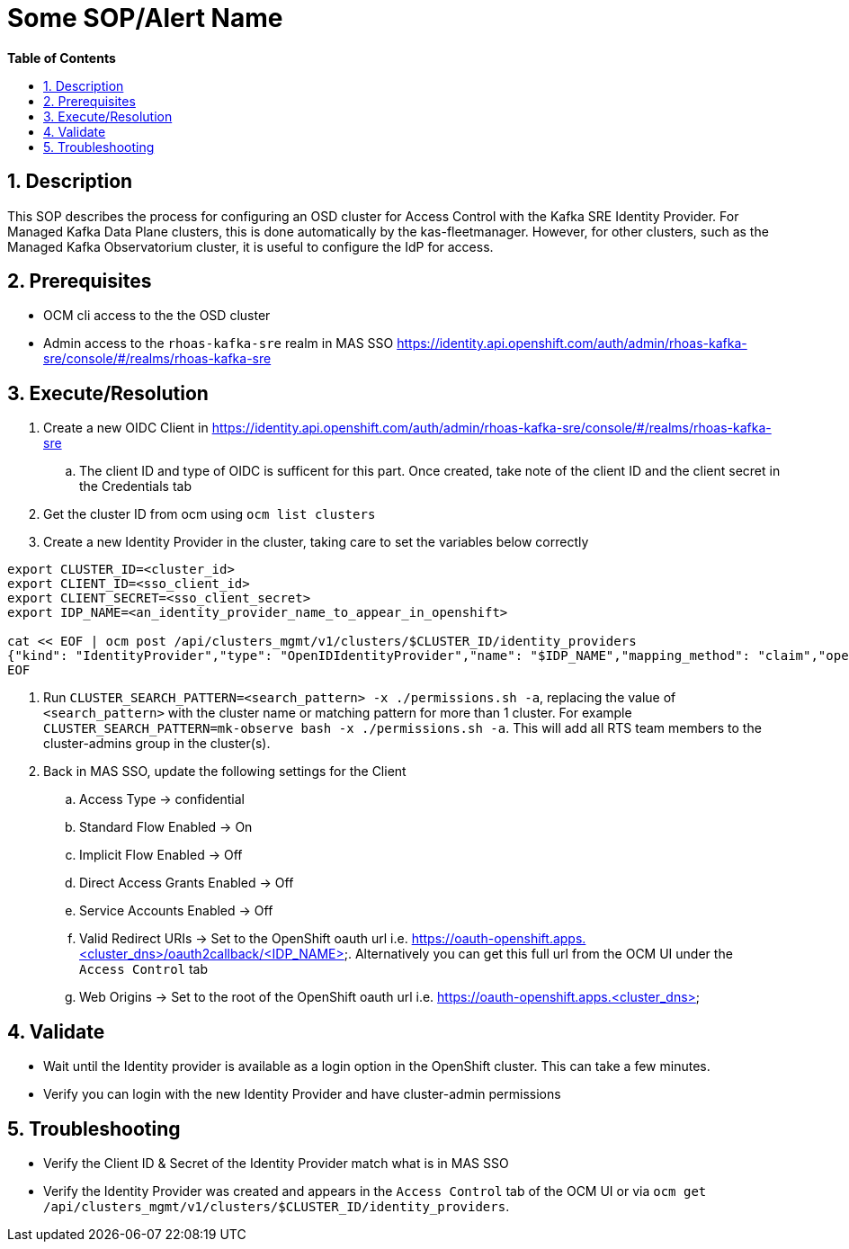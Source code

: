 // begin header
ifdef::env-github[]
:tip-caption: :bulb:
:note-caption: :information_source:
:important-caption: :heavy_exclamation_mark:
:caution-caption: :fire:
:warning-caption: :warning:
endif::[]
:numbered:
:toc: macro
:toc-title: pass:[<b>Table of Contents</b>]
// end header
= Some SOP/Alert Name

toc::[]

== Description

This SOP describes the process for configuring an OSD cluster for Access Control with the Kafka SRE Identity Provider.
For Managed Kafka Data Plane clusters, this is done automatically by the kas-fleetmanager.
However, for other clusters, such as the Managed Kafka Observatorium cluster, it is useful to configure the IdP for access.

== Prerequisites

* OCM cli access to the the OSD cluster
* Admin access to the `rhoas-kafka-sre` realm in MAS SSO https://identity.api.openshift.com/auth/admin/rhoas-kafka-sre/console/#/realms/rhoas-kafka-sre

== Execute/Resolution

. Create a new OIDC Client in https://identity.api.openshift.com/auth/admin/rhoas-kafka-sre/console/#/realms/rhoas-kafka-sre
.. The client ID and type of OIDC is sufficent for this part. Once created, take note of the client ID and the client secret in the Credentials tab
. Get the cluster ID from ocm using `ocm list clusters`
. Create a new Identity Provider in the cluster, taking care to set the variables below correctly
....
export CLUSTER_ID=<cluster_id>
export CLIENT_ID=<sso_client_id>
export CLIENT_SECRET=<sso_client_secret>
export IDP_NAME=<an_identity_provider_name_to_appear_in_openshift>

cat << EOF | ocm post /api/clusters_mgmt/v1/clusters/$CLUSTER_ID/identity_providers
{"kind": "IdentityProvider","type": "OpenIDIdentityProvider","name": "$IDP_NAME","mapping_method": "claim","open_id": {"claims": {"email": ["email"],"name": ["last_name","preferred_username"],"preferred_username": ["preferred_username"]},"client_id": "$CLIENT_ID","client_secret": "$CLIENT_SECRET","issuer": "https://identity.api.openshift.com/auth/realms/rhoas-kafka-sre"}}
EOF
....
. Run `CLUSTER_SEARCH_PATTERN=<search_pattern> -x ./permissions.sh -a`, replacing the value of `<search_pattern>` with the cluster name or matching pattern for more than 1 cluster. For example `CLUSTER_SEARCH_PATTERN=mk-observe bash -x ./permissions.sh -a`. This will add all RTS team members to the cluster-admins group in the cluster(s).
. Back in MAS SSO, update the following settings for the Client
.. Access Type -> confidential
.. Standard Flow Enabled -> On
.. Implicit Flow Enabled -> Off
.. Direct Access Grants Enabled -> Off
.. Service Accounts Enabled -> Off
.. Valid Redirect URIs -> Set to the OpenShift oauth url i.e. https://oauth-openshift.apps.<cluster_dns>/oauth2callback/<IDP_NAME>. Alternatively you can get this full url from the OCM UI under the `Access Control` tab
.. Web Origins -> Set to the root of the OpenShift oauth url i.e. https://oauth-openshift.apps.<cluster_dns>


== Validate

* Wait until the Identity provider is available as a login option in the OpenShift cluster. This can take a few minutes.
* Verify you can login with the new Identity Provider and have cluster-admin permissions

== Troubleshooting

* Verify the Client ID & Secret of the Identity Provider match what is in MAS SSO 
* Verify the Identity Provider was created and appears in the `Access Control` tab of the OCM UI or via `ocm get /api/clusters_mgmt/v1/clusters/$CLUSTER_ID/identity_providers`.

